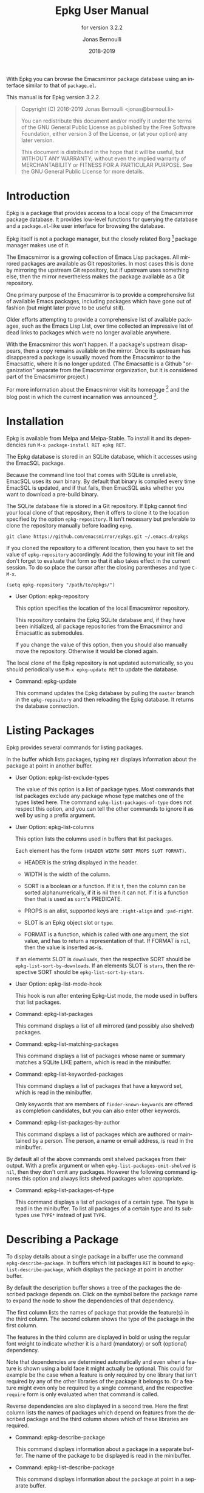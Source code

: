 #+TITLE: Epkg User Manual
:PREAMBLE:
#+AUTHOR: Jonas Bernoulli
#+EMAIL: jonas@bernoul.li
#+DATE: 2018-2019
#+LANGUAGE: en

#+TEXINFO_DIR_CATEGORY: Emacs
#+TEXINFO_DIR_TITLE: Epkg: (epkg).
#+TEXINFO_DIR_DESC: Browse the Emacsmirror's database
#+SUBTITLE: for version 3.2.2

#+TEXINFO_DEFFN: t
#+OPTIONS: H:4 num:4 toc:2
#+PROPERTY: header-args :eval never
#+BIND: ox-texinfo+-before-export-hook ox-texinfo+-update-copyright-years
#+BIND: ox-texinfo+-before-export-hook ox-texinfo+-update-version-strings

With Epkg you can browse the Emacsmirror package database using an
interface similar to that of ~package.el~.

#+TEXINFO: @noindent
This manual is for Epkg version 3.2.2.

#+BEGIN_QUOTE
Copyright (C) 2016-2019 Jonas Bernoulli <jonas@bernoul.li>

You can redistribute this document and/or modify it under the terms
of the GNU General Public License as published by the Free Software
Foundation, either version 3 of the License, or (at your option) any
later version.

This document is distributed in the hope that it will be useful,
but WITHOUT ANY WARRANTY; without even the implied warranty of
MERCHANTABILITY or FITNESS FOR A PARTICULAR PURPOSE.  See the GNU
General Public License for more details.
#+END_QUOTE
:END:
* Introduction

Epkg is a package that provides access to a local copy of the
Emacsmirror package database.  It provides low-level functions for
querying the database and a ~package.el~-like user interface for
browsing the database.

Epkg itself is not a package manager, but the closely related
Borg [fn:1] package manager makes use of it.

The Emacsmirror is a growing collection of Emacs Lisp packages.  All
mirrored packages are available as Git repositories.  In most cases
this is done by mirroring the upstream Git repository, but if upstream
uses something else, then the mirror nevertheless makes the package
available as a Git repository.

One primary purpose of the Emacsmirror is to provide a comprehensive
list of available Emacs packages, including packages which have gone
out of fashion (but might later prove to be useful still).

Older efforts attempting to provide a comprehensive list of available
packages, such as the Emacs Lisp List, over time collected an
impressive list of dead links to packages which were no longer
available anywhere.

With the Emacsmirror this won't happen.  If a package's upstream
disappears, then a copy remains available on the mirror.  Once its
upstream has disappeared a package is usually moved from the
Emacsmirror to the Emacsattic, where it is no longer updated. (The
Emacsattic is a Github "organization" separate from the Emacsmirror
organization, but it is considered part of the Emacsmirror project.)

For more information about the Emacsmirror visit its homepage [fn:2]
and the blog post in which the current incarnation was
announced [fn:3].

[fn:1] https://emacsair.me/2016/05/17/assimilate-emacs-packages-as-git-submodules
[fn:2] https://emacsmirror.net
[fn:3] https://emacsair.me/2016/04/16/re-introducing-the-emacsmirror

* Installation

Epkg is available from Melpa and Melpa-Stable.  To install it and its
dependencies run ~M-x package-install RET epkg RET~.

The Epkg database is stored in an SQLite database, which it accesses
using the EmacSQL package.

Because the command line tool that comes with SQLite is unreliable,
EmacSQL uses its own binary.  By default that binary is compiled every
time EmacSQL is updated, and if that fails, then EmacSQL asks whether
you want to download a pre-build binary.

The SQLite database file is stored in a Git repository.  If Epkg
cannot find your local clone of that repository, then it offers to
clone it to the location specified by the option ~epkg-repository~.  It
isn't necessary but preferable to clone the repository manually before
loading ~epkg~.

#+BEGIN_SRC shell
  git clone https://github.com/emacsmirror/epkgs.git ~/.emacs.d/epkgs
#+END_SRC

If you cloned the repository to a different location, then you have to
set the value of ~epkg-repository~ accordingly.  Add the following to
your init file and don't forget to evaluate that form so that it also
takes effect in the current session.  To do so place the cursor after
the closing parentheses and type ~C-M-x~.

#+BEGIN_SRC shell
  (setq epkg-repository "/path/to/epkgs/")
#+END_SRC

- User Option: epkg-repository

  This option specifies the location of the local Emacsmirror
  repository.

  This repository contains the Epkg SQLite database and, if they have
  been initialized, all package repositories from the Emacsmirror and
  Emacsattic as submodules.

  If you change the value of this option, then you should also
  manually move the repository.  Otherwise it would be cloned again.

The local clone of the Epkg repository is not updated automatically,
so you should periodically use ~M-x epkg-update RET~ to update the
database.

- Command: epkg-update

  This command updates the Epkg database by pulling the ~master~ branch
  in the ~epkg-repository~ and then reloading the Epkg database.  It
  returns the database connection.

* Listing Packages

Epkg provides several commands for listing packages.

In the buffer which lists packages, typing ~RET~ displays information
about the package at point in another buffer.

- User Option: epkg-list-exclude-types

  The value of this option is a list of package types.  Most commands
  that list packages exclude any package whose type matches one of the
  types listed here.  The command ~epkg-list-packages-of-type~ does not
  respect this option, and you can tell the other commands to ignore
  it as well by using a prefix argument.

- User Option: epkg-list-columns

  This option lists the columns used in buffers that list packages.

  Each element has the form ~(HEADER WIDTH SORT PROPS SLOT FORMAT)~.

  - HEADER is the string displayed in the header.
  - WIDTH is the width of the column.
  - SORT is a boolean or a function.  If it is t, then the column can
    be sorted alphanumerically, if it is nil then it can not.  If it
    is a function then that is used as ~sort~'s PREDICATE.

  - PROPS is an alist, supported keys are ~:right-align~ and ~:pad-right~.
  - SLOT is an Epkg object slot or ~type~.
  - FORMAT is a function, which is called with one argument, the slot
    value, and has to return a representation of that.  If FORMAT is
    ~nil~, then the value is inserted as-is.

  If an elements SLOT is ~downloads~, then the respective SORT should be
  ~epkg-list-sort-by-downloads~.  If an elements SLOT is ~stars~, then the
  respective SORT should be ~epkg-list-sort-by-stars~.

- User Option: epkg-list-mode-hook

  This hook is run after entering Epkg-List mode, the mode used in
  buffers that list packages.

- Command: epkg-list-packages

  This command displays a list of all mirrored (and possibly also
  shelved) packages.

- Command: epkg-list-matching-packages

  This command displays a list of packages whose name or summary
  matches a SQLite LIKE pattern, which is read in the minibuffer.

- Command: epkg-list-keyworded-packages

  This command displays a list of packages that have a keyword set,
  which is read in the minibuffer.

  Only keywords that are members of ~finder-known-keywords~ are offered
  as completion candidates, but you can also enter other keywords.

- Command: epkg-list-packages-by-author

  This command displays a list of packages which are authored or
  maintained by a person.  The person, a name or email address, is
  read in the minibuffer.

By default all of the above commands omit shelved
packages from their output.  With a prefix argument or when
~epkg-list-packages-omit-shelved~ is ~nil~, then they don't omit any
packages.  However the following command ignores this option and
always lists shelved packages when appropriate.

- Command: epkg-list-packages-of-type

  This command displays a list of packages of a certain type.  The
  type is read in the minibuffer.  To list all packages of a certain
  type and its subtypes use ~TYPE*~ instead of just ~TYPE~.

* Describing a Package

To display details about a single package in a buffer use the command
~epkg-describe-package~.  In buffers which list packages ~RET~ is bound
to ~epkg-list-describe-package~, which displays the package at point in
another buffer.

By default the description buffer shows a tree of the packages the
described package depends on.  Click on the symbol before the package
name to expand the node to show the dependencies of that dependency.

The first column lists the names of package that provide the
feature(s) in the third column.  The second column shows the type of
the package in the first column.

The features in the third column are displayed in bold or using the
regular font weight to indicate whether it is a hard (mandatory) or
soft (optional) dependency.

Note that dependencies are determined automatically and even when a
feature is shown using a bold face it might actually be optional.
This could for example be the case when a feature is only required by
one library that isn't required by any of the other libraries of the
package it belongs to.  Or a feature might even only be required by a
single command, and the respective ~require~ form is only evaluated when
that command is called.

Reverse dependencies are also displayed in a second tree.  Here the
first column lists the names of packages which depend on features from
the described package and the third column shows which of these
libraries are required.

- Command: epkg-describe-package

  This command displays information about a package in a separate
  buffer.  The name of the package to be displayed is read in the
  minibuffer.

- Command: epkg-list-describe-package

  This command displays information about the package at point in
  a separate buffer.

  It is only intended to be used in buffers which list packages.
  In other buffers, or in a list buffer when you want to display a
  package other than the one at point use ~epkg-describe-package~.

- User Option: epkg-describe-package-slots

  The value of this option is a list of slots to be displayed when
  displaying information about an Epkg package in a help buffer.

  Each element of the list can be a function, a slot symbol, or ~nil~.
  Functions are called with one argument, the Epkg object, and should
  insert a representation of the value at point.  Raw slot symbols
  cause its non-nil value to be inserted as-is.  If a slot's value is
  ~nil~, then nothing is inserted.  Elements that are ~nil~ stand for
  empty lines.

- User Option: epkg-describe-package-slots-width

  The value of this option specifies the width used to display slot
  names in buffers displaying information about an Epkg package.

* Package Types

Each package has a *type*, which specifies how the package is
distributed and mirrored.

Packages are implemented using the Eieio object system (more or less
in implementation of CLOS).  A TYPE corresponds to the class
~epkg-TYPE-package~.  The ~epkg~ package makes little use of methods, but
~emir~, the package used to maintain the Emacsmirror, makes extensive
use of them.  There exist five abstract classes (there are no
instances of abstract classes, only of its subclasses): ~epkg-package~,
~epkg-mirrored-package~, ~epkg-gitish-package~, ~epkg-subset-package~, and
~epkg-mocking-package~.  Except for the second these classes are mostly
an implementation detail and not relevant when merely using Epkg to
browse the packages.

- ~mirrored~

  This is an abstract type.  Unlike other abstract types it is also
  useful on the client side, e.g. when you want to list mirrored
  packages, but not built-in and shelved packages.

  Packages that are available as a repository on the Emacsmirror
  (https://github.com/emacsmirror).

  - ~file~

    Packages that are distributed as plain files.

  - ~gitish~

    This is an abstract type, useful when maintaining the mirror.

    Git and Mercurial packages.  The name is due to an implementation
    detail: ~hg~ is never run directly, instead ~git-remote-hg~ is used.

    - ~git~

      Git packages.

      - ~github~

        Packages hosted on https://github.com.

        - ~orphaned~

          Packages that are no longer maintained, but which still have
          to be mirrored because other packages depend on them.
          Please consider adopting an orphaned package.

      - ~gitlab~

        Packages hosted on https://gitlab.com.

      - ~subtree~

	Packages that are located in a subtree of a Git repository.
        The repository on the Emacsmirror limits the history to just
        that directory using ~git subtree~.

      - ~subset~

        This is an abstract type, useful when maintaining the mirror.

        - ~wiki~

          Packages hosted as plain files on https://emacswiki.org.

        - ~elpa~

          Packages hosted in a directory inside the ~master~ branch of
          the GNU Elpa repository.  These package are available from
          https://elpa.gnu.org.

        - ~elpa-branch~

          Packages hosted in the GNU Elpa repository, using a
          dedicated branch.  These package are available from
          https://elpa.gnu.org.

    - ~hg~

      Mercurial packages.

      - ~bitbucket~

        Packages hosted on https://bitbucket.org in a Mercurial
        repository.  Packages hosted in a Git repository on Bitbucket
        have the type ~git~.

- ~mocking~

  This is an abstract type, useful when maintaining the mirror.

  Packages that are /not/ available as a repository on the Emacsmirror
  (https://github.com/emacsmirror).

  - ~builtin~

    Packages that are part of the latest stable GNU Emacs releases.
    ~emacs~ is one of the packages that are "part of Emacs"; it contains
    all libraries that are not explicitly declared to be part of some
    other built-in package.

  - ~shelved~

    Packages that are available as a repository on the Emacsattic
    (https://github.com/emacsattic).

    These repository are not being updated anymore, because upstream
    has disappeared or because the package has issues which have to be
    resolved before it can be moved back to the Emacsmirror.

* Using Epkg Objects

Most users won't have to access the Epkg objects directly and can just
use the commands described in the preceding sections, but if you would
like to extend Epkg, then you should know about the following
functions.

Epkg objects are implemented using Eieio, which more or less is an
implementation of CLOS.  It's useful to learn about that, but to get
started you may just use ~oref~ to optain information about a package,
e.g. ~(oref (epkg "magit") url)~.

- Function: epkg name

  This function returns an ~epkg-package~ object for the package named
  NAME.  NAME is the name of a package, a string.

- Function: epkgs &optional select predicates

  This function returns a list of ~epkg-package~ objects or a list of
  database rows.  The list is ordered by the package names in
  ascending order.

  If optional SELECT is non-nil, then it has to be a list of columns
  of the ~packages~ table.  In that case the returned value is a list of
  database rows.

  If optional PREDICATES is non-nil, then it has to be a list of
  package class predicate functions, or a single such function.
  Valid functions are named either ~epkg-TYPE-package-p~ or
  ~epkg-TYPE-package--eieio-childp~.  Only packages are returned
  for which one of these predicates returns non-nil.

  This function is more limited than ~epkg-sql~ but it's often much less
  verbose.  For example ~(epkgs nil 'epkg-gitlab-package-p)~ returns the
  same value as:

  #+BEGIN_SRC emacs-lisp
    (mapcar (apply-partially #'closql--remake-instance
                             'epkg-package (epkg-db))
            (epkg-sql [:select * :from packages
                       :where class :in $v1
                       :order-by [(asc name)]]
                      (closql-where-class-in 'epkg-gitlab-package)))
  #+END_SRC

While it is possible to get a list of provided or required features,
or a package's type using ~oref~, the values of these slots contains
additional information, which is mostly useful when maintaining the
Emacsmirror, but not in a client.  And the ~required~ slot only lists
features but not the packages that provide them.  The following
functions return these values in a form that is generally more useful.

- Function: epkg-provided package &optional include-bundled

  This function returns a list of features provided by the package
  PACKAGE.  PACKAGE is an ~epkg-package~ object or a package name, a
  string.

  Bundled features are excluded from the returned list unless
  optional INCLUDE-BUNDLED is non-nil.

- Function: epkg-required package

  This function returns a list of packages and features required by
  the package PACKAGE.  PACKAGE is an ~epkg-package~ object or a package
  name, a string.

  Each element has the form ~(DEPENDENCY FEATURES)~, where DEPENDENCY
  is the name of a required package, a string, and FEATURES is a
  list of features provided by DEPENDENCY and required by PACKAGE.

  If a feature is represented using a symbol, then that indicates
  that it is a mandatory dependency; if a string is used, then it
  is an optional dependency.

  There may be a single element ~(nil FEATURES)~, which means that
  it is unknown which package or packages provide the feature or
  features listed in FEATURES.

- Function: epkg-provided-by feature

  Return the name of the package provided by FEATURE.  FEATURE has
  to be a symbol.

- Function: epkg-reverse-dependencies package

  This function returns a list of packages that depend on PACKAGE.
  PACKAGE is an ~epkg-package~ object or a package name, a string.

  Each element has the form ~(DEPENDANT FEATURES)~, where DEPENDANT
  is the name of a package that depends on PACKAGE, a string, and
  FEATURES is a list of features provided by PACKAGE and required
  by DEPENDANT.

  If a feature is represented using a symbol, then that indicates
  that it is a mandatory dependency; if a string is used, then it
  is an optional dependency.

- Function: epkg-type arg

  This function returns the type of the object or class ARG.

  ARG has to be the class ~epkg-package~, a subclass of that, an
  ~epkg-package~ object, or an object of a subclass.  The type
  represents the class and is used in the user interface, where
  it would be inconvenient to instead use the actual class name,
  because the latter is longer and an implementation detail.

- Function: epkg-package-types subtypes

  This function returns a list of all package types.

  If optional SUBTYPES is non-nil, then it also returns symbols of the
  form ~TYPE*~, which stands for "~TYPE~ and its subtypes".

- Function: epkg-read-type prompt &optional default subtypes

  This function reads an Epkg type in the minibuffer and returns it as
  a symbol.

  If optional DEFAULT is non-nil, then that is offered as default
  choice.  If optional CHILDP is non-nil, then entries of the form
  ~TYPE*~, which stands for "~TYPE~ and its subtypes", are also offered
  as completion candidates.

- Function: epkg-read-package prompt &optional default

  This function reads the name of an Epkg package in the minibuffer
  and returns it as a string.

  Optional DEFAULT, if non-nil, is offered as default choice.

* Querying the Database

If you are more interested in information about all or a subset of
mirrored packages, as opposed to individual packages, then you should
query the database directly instead of using the functions ~epkg~ and
~epkgs~.

This is usually much more efficient, but requires that you know a bit
about SQL, specifically SQLite [fn:4], and that you make yourself
familiar with the syntax used by EmacSQL [fn:5] to express SQL
statements.

The statistics about the Emacsmirror and related package
archives [fn:6] for the most part use ~epkg-sql~, you might find the
tools [fn:7] used to create those statistics useful when getting
started with that function.

- Function: epkg-db

  This function returns the connection to the Epkg database.

  If the ~epkg-repository~, which contains the SQLite database file,
  does not exist yet, then this function first asks the user whether
  they want to clone the repository.

- Function: epkg-sql sql &rest args

  This function sends the SQL S-expression to the Epkg database and
  returns the result.  This is a wrapper around ~emacsql~ that lacks the
  CONNECTION argument.  Instead it uses the connection returned by
  ~epkg-db~.

[fn:4] https://sqlite.org/lang.html
[fn:5] https://github.com/skeeto/emacsql
[fn:6] https://emacsmirror.net/stats
[fn:7] https://github.com/emacsmirror/epkg-reports

* _ Copying
:PROPERTIES:
:COPYING:    t
:END:

#+BEGIN_QUOTE
Copyright (C) 2016-2019 Jonas Bernoulli <jonas@bernoul.li>

You can redistribute this document and/or modify it under the terms
of the GNU General Public License as published by the Free Software
Foundation, either version 3 of the License, or (at your option) any
later version.

This document is distributed in the hope that it will be useful,
but WITHOUT ANY WARRANTY; without even the implied warranty of
MERCHANTABILITY or FITNESS FOR A PARTICULAR PURPOSE.  See the GNU
General Public License for more details.
#+END_QUOTE

* _ :ignore:

# IMPORTANT: Also update ORG_ARGS and ORG_EVAL in the Makefile.
# Local Variables:
# eval: (require 'ox-extra nil t)
# eval: (require 'ox-texinfo+ nil t)
# eval: (and (featurep 'ox-extra) (ox-extras-activate '(ignore-headlines)))
# indent-tabs-mode: nil
# org-src-preserve-indentation: nil
# End:
